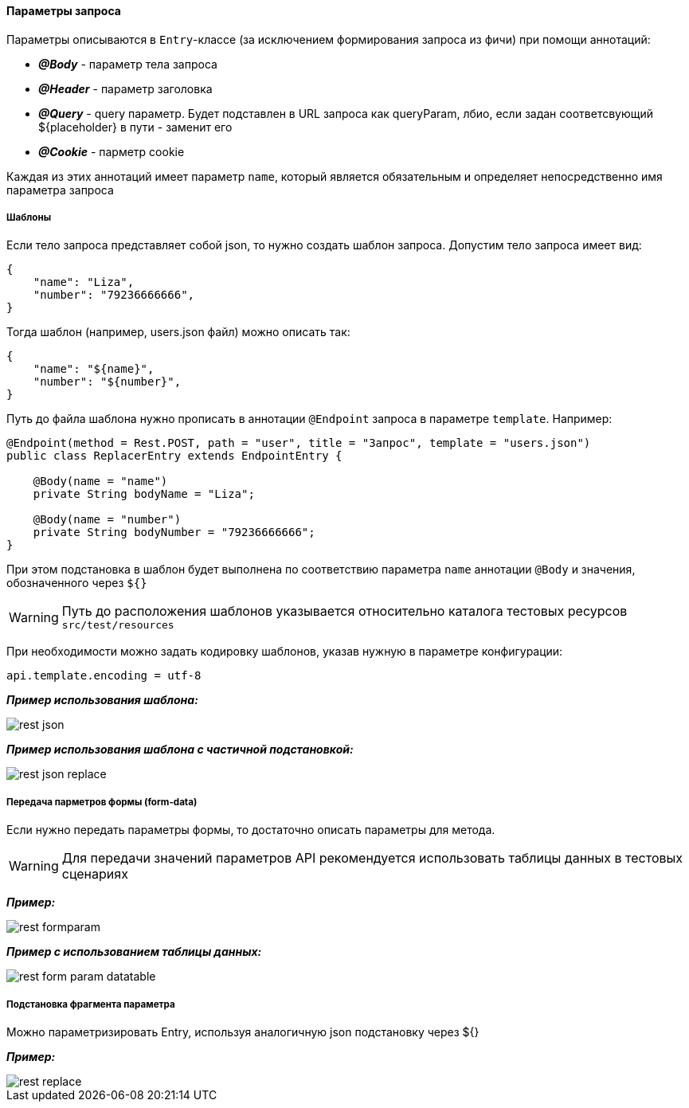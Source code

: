 ==== Параметры запроса
Параметры описываются в `Entry`-классе (за исключением формирования запроса из фичи) при помощи аннотаций:

* *__@Body__* - параметр тела запроса
* *__@Header__* - параметр заголовка
* *__@Query__* - query параметр. Будет подставлен в URL запроса как queryParam, лбио, если задан соответсвующий ${placeholder} в пути - заменит его
* *__@Cookie__* - парметр cookie

Каждая из этих аннотаций имеет параметр `name`, который является обязательным и определяет непосредственно имя параметра запроса

===== Шаблоны
Если тело запроса представляет собой json, то нужно создать шаблон запроса. Допустим тело запроса имеет вид:

[source,]
----
{
    "name": "Liza",
    "number": "79236666666",
}
----

Тогда шаблон (например, users.json файл) можно описать так:
[source,]
----
{
    "name": "${name}",
    "number": "${number}",
}
----

Путь до файла шаблона нужно прописать в аннотации `@Endpoint` запроса в параметре `template`. Например:

[source,]
----
@Endpoint(method = Rest.POST, path = "user", title = "Запрос", template = "users.json")
public class ReplacerEntry extends EndpointEntry {

    @Body(name = "name")
    private String bodyName = "Liza";

    @Body(name = "number")
    private String bodyNumber = "79236666666";
}
----

При этом подстановка в шаблон будет выполнена по соответствию параметра `name` аннотации `@Body` и значения, обозначенного через `${}`

WARNING: Путь до расположения шаблонов указывается относительно каталога тестовых ресурсов `src/test/resources`

При необходимости можно задать кодировку шаблонов, указав нужную в параметре конфигурации:


[source,]
----
api.template.encoding = utf-8
----

*__Пример использования шаблона:__*

image::images/rest-json.png[]

*__Пример использования шаблона с частичной подстановкой:__*

image::images/rest-json-replace.png[]

===== Передача парметров формы (form-data)
Если нужно передать параметры формы, то достаточно описать параметры для метода. + 

WARNING: [red]#Для передачи значений параметров API рекомендуется использовать таблицы данных в тестовых сценариях#

*__Пример:__*

image::images/rest-formparam.png[]


*__Пример с использованием таблицы данных:__*

image::images/rest-form-param-datatable.png[]

===== Подстановка фрагмента параметра

Можно параметризировать Entry, используя аналогичную json подстановку через ${}

*__Пример:__*

image::images/rest-replace.png[]